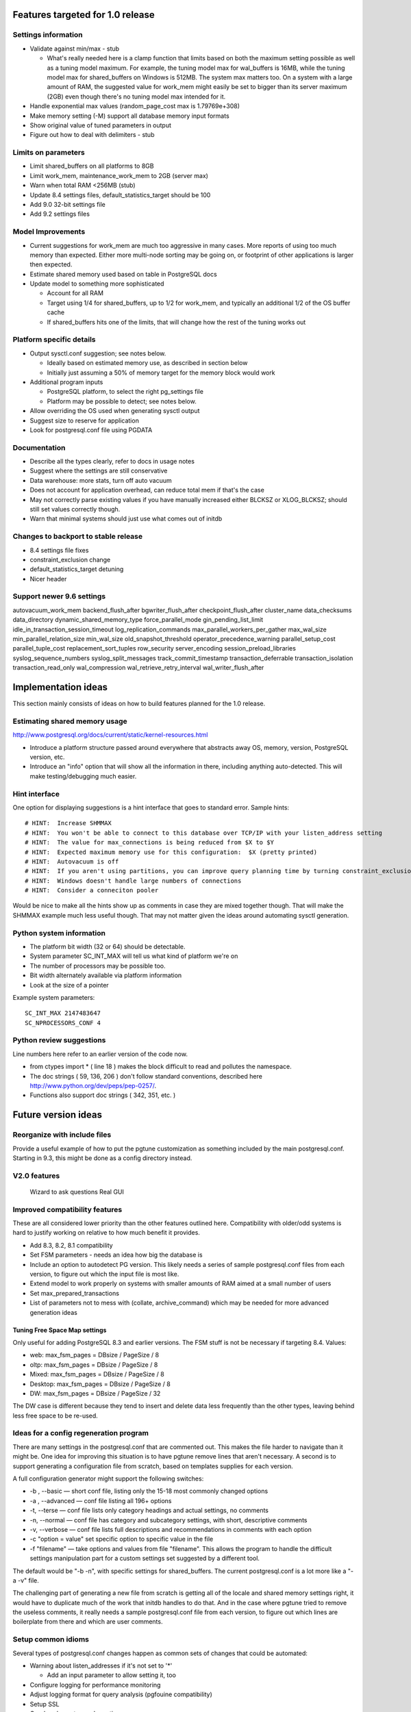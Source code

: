 Features targeted for 1.0 release
=================================

Settings information
--------------------

* Validate against min/max - stub

  * What's really needed here is a clamp function that limits based
    on both the maximum setting possible as well as a tuning model
    maximum.  For example, the tuning model max for wal_buffers is
    16MB, while the tuning model max for shared_buffers on Windows
    is 512MB.  The system max matters too.  On a system with a large
    amount of RAM, the suggested value for work_mem might easily be set
    to bigger than its server maximum (2GB) even though there's no
    tuning model max intended for it.

* Handle exponential max values (random_page_cost max is 1.79769e+308)
* Make memory setting (-M) support all database memory input formats
* Show original value of tuned parameters in output
* Figure out how to deal with delimiters - stub

Limits on parameters
--------------------

* Limit shared_buffers on all platforms to 8GB
* Limit work_mem, maintenance_work_mem to 2GB (server max)
* Warn when total RAM <256MB (stub)
* Update 8.4 settings files, default_statistics_target should be 100
* Add 9.0 32-bit settings file
* Add 9.2 settings files

Model Improvements
------------------

* Current suggestions for work_mem are much too aggressive in
  many cases.  More reports of using too much memory than expected.
  Either more multi-node sorting may be going on, or footprint of
  other applications is larger then expected.
* Estimate shared memory used based on table in PostgreSQL docs
* Update model to something more sophisticated

  * Account for all RAM
  * Target using 1/4 for shared_buffers, up to 1/2 for work_mem, and
    typically an additional 1/2 of the OS buffer cache
  * If shared_buffers hits one of the limits, that will change how
    the rest of the tuning works out

Platform specific details
-------------------------

* Output sysctl.conf suggestion; see notes below.

  * Ideally based on estimated memory use, as described in section below
  * Initially just assuming a 50% of memory target for the memory block
    would work

* Additional program inputs

  * PostgreSQL platform, to select the right pg_settings file

  * Platform may be possible to detect; see notes below.

* Allow overriding the OS used when generating sysctl output
* Suggest size to reserve for application
* Look for postgresql.conf file using PGDATA

Documentation
-------------

* Describe all the types clearly, refer to docs in usage notes
* Suggest where the settings are still conservative
* Data warehouse:  more stats, turn off auto vacuum
* Does not account for application overhead, can reduce total mem if that's the case
* May not correctly parse existing values if you have manually increased either BLCKSZ or XLOG_BLCKSZ; should 
  still set values correctly though.
* Warn that minimal systems should just use what comes out of initdb

Changes to backport to stable release
-------------------------------------

* 8.4 settings file fixes
* constraint_exclusion change
* default_statistics_target detuning
* Nicer header

Support newer 9.6 settings
--------------------------
autovacuum_work_mem
backend_flush_after
bgwriter_flush_after
checkpoint_flush_after
cluster_name
data_checksums
data_directory
dynamic_shared_memory_type
force_parallel_mode
gin_pending_list_limit
idle_in_transaction_session_timeout
log_replication_commands
max_parallel_workers_per_gather
max_wal_size
min_parallel_relation_size
min_wal_size
old_snapshot_threshold
operator_precedence_warning
parallel_setup_cost
parallel_tuple_cost
replacement_sort_tuples
row_security
server_encoding
session_preload_libraries
syslog_sequence_numbers
syslog_split_messages
track_commit_timestamp
transaction_deferrable
transaction_isolation
transaction_read_only
wal_compression
wal_retrieve_retry_interval
wal_writer_flush_after

Implementation ideas
====================

This section mainly consists of ideas on how to build features planned
for the 1.0 release.

Estimating shared memory usage
------------------------------

http://www.postgresql.org/docs/current/static/kernel-resources.html

* Introduce a platform structure passed around everywhere that
  abstracts away OS, memory, version, PostgreSQL version, etc.
* Introduce an "info" option that will show all the information in there,
  including anything auto-detected.  This will make testing/debugging
  much easier.

Hint interface
--------------

One option for displaying suggestions is a hint interface that goes to
standard error.  Sample hints::

  # HINT:  Increase SHMMAX
  # HINT:  You won't be able to connect to this database over TCP/IP with your listen_address setting
  # HINT:  The value for max_connections is being reduced from $X to $Y
  # HINT:  Expected maximum memory use for this configuration:  $X (pretty printed)
  # HINT:  Autovacuum is off  
  # HINT:  If you aren't using partitions, you can improve query planning time by turning constraint_exclusion off
  # HINT:  Windows doesn't handle large numbers of connections
  # HINT:  Consider a conneciton pooler

Would be nice to make all the hints show up as comments in case they are
mixed together though.  That will make the SHMMAX example much less useful
though.  That may not matter given the ideas around automating sysctl
generation.

Python system information
-------------------------

* The platform bit width (32 or 64) should be detectable.
* System parameter SC_INT_MAX will tell us what kind of platform we're on
* The number of processors may be possible too.
* Bit width alternately available via platform information
* Look at the size of a pointer

Example system parameters::

  SC_INT_MAX 2147483647
  SC_NPROCESSORS_CONF 4

Python review suggestions
-------------------------

Line numbers here refer to an earlier version of the code now.

* from ctypes import * ( line 18 ) makes the block difficult to read and
  pollutes the namespace.

* The doc strings ( 59, 136, 206 ) don't follow standard conventions,
  described here http://www.python.org/dev/peps/pep-0257/.

* Functions also support doc strings ( 342, 351, etc. )

Future version ideas
====================

Reorganize with include files
-----------------------------

Provide a useful example of how to put the pgtune customization as something
included by the main postgresql.conf.  Starting in 9.3, this might be done
as a config directory instead.

V2.0 features
-------------

  Wizard to ask questions
  Real GUI

Improved compatibility features
-------------------------------

These are all considered lower priority than the other features outlined
here.  Compatibility with older/odd systems is hard to justify working on
relative to how much benefit it provides.

* Add 8.3, 8.2, 8.1 compatibility
* Set FSM parameters - needs an idea how big the database is
* Include an option to autodetect PG version.  This likely needs
  a series of sample postgresql.conf files from each version, to figure
  out which the input file is most like.
* Extend model to work properly on systems with smaller amounts of RAM aimed at a small number of users
* Set max_prepared_transactions
* List of parameters not to mess with (collate, archive_command) which
  may be needed for more advanced generation ideas

Tuning Free Space Map settings
~~~~~~~~~~~~~~~~~~~~~~~~~~~~~~

Only useful for adding PostgreSQL 8.3 and earlier versions.
The FSM stuff is not be necessary if targeting 8.4.  Values:

* web:     max_fsm_pages = DBsize / PageSize / 8
* oltp:    max_fsm_pages = DBsize / PageSize / 8
* Mixed:   max_fsm_pages = DBsize / PageSize / 8
* Desktop: max_fsm_pages = DBsize / PageSize / 8
* DW:      max_fsm_pages = DBsize / PageSize / 32

The DW case is different because they tend to insert and delete data
less frequently than the other types, leaving behind less free space
to be re-used.

Ideas for a config regeneration program
---------------------------------------

There are many settings in the postgresql.conf that are commented out.
This makes the file harder to navigate than it might be.  One idea for
improving this situation is to have pgtune remove lines that aren't
necessary.  A second is to support generating a configuration file
from scratch, based on templates supplies for each version.

A full configuration generator might support the following switches:

* -b , --basic — short conf file, listing only the 15-18 most commonly changed options
* -a , --advanced — conf file listing all 196+ options
* -t, --terse — conf file lists only category headings and actual settings, no comments
* -n, --normal — conf file has category and subcategory settings, with short, descriptive comments
* -v, --verbose — conf file lists full descriptions and recommendations in comments with each option
* -c "option = value" set specific option to specific value in the file
* -f "filename" — take options and values from file "filename".  This allows the program
  to handle the difficult settings manipulation part for a custom settings set suggested by
  a different tool.

The default would be "-b -n", with specific settings for shared_buffers. 
The current postgresql.conf is a lot more like a "-a -v" file.

The challenging part of generating a new file from scratch is getting
all of the locale and shared memory settings right, it would have to
duplicate much of the work that initdb handles to do that.  And in
the case where pgtune tried to remove the useless comments, it really
needs a sample postgresql.conf file from each version, to figure out
which lines are boilerplate from there and which are user comments.

Setup common idioms
-------------------

Several types of postgresql.conf changes happen as common sets of
changes that could be automated:

* Warning about listen_addresses if it's not set to '*'

  * Add an input parameter to allow setting it, too

* Configure logging for performance monitoring
* Adjust logging format for query analysis (pgfouine compatibility)
* Setup SSL
* Good syslog setup and practices
* Database managed log files with weekly rotation

Notes on workload types
-----------------------

The specific elements of a "DW" use-case aren't necessarily tied to
size.  They are:

* Data comes in in large batches rather than individual rows
* Small numbers of users
* Large complex queries

A database which is only 15GB might still show solid DW behavior, where
you want to keep max_connections to < 20 and even turn autovaccum off.

Internals information
=====================

Parsing Input Units
-------------------

This describes how input units are handled in the program.
It's based the logic used by the database in its GUC system.

parse_int is the internal routine there

kB MB and GB are the accepted units

Some parameters are "GUC_UNIT_MEMORY"; these are the ones this logic applies to
  These are ones where the unit name ends with kB

Raw integers are considered in kb unless they are blocksz or xlog_blcksz
ones.  A few constants do the conversions::

  #define KB_PER_MB (1024)
  #define KB_PER_GB (1024*1024)

* kB:  Divided by (unit size)/kb (typically =8) to get kB
* MB:  Multplied by KB_PER_MB , divided as above
* GB:  Multiplied by KB_PER_GB

There are also unit of time variables, don't care about those right now

This is the logic that maps the block size stuff into the units field::

                        case GUC_UNIT_KB:
                                values[2] = "kB";
                        case GUC_UNIT_BLOCKS:
                                snprintf(buf, sizeof(buf), "%dkB", BLCKSZ / 1024);
                        case GUC_UNIT_XBLOCKS:
                                snprintf(buf, sizeof(buf), "%dkB", XLOG_BLCKSZ / 1024);

So I don't have to worry about that; I can just use the unit size as kB

For booleans, on and off are the officially supported version of those values, but many others
are accepted too.
